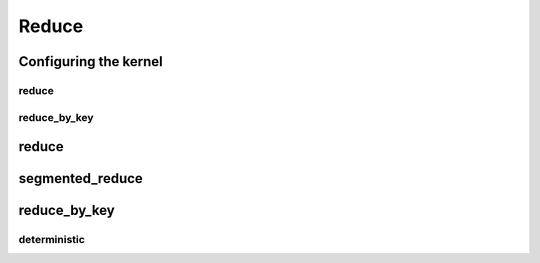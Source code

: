 .. meta::
  :description: rocPRIM documentation and API reference library
  :keywords: rocPRIM, ROCm, API, documentation

.. _dev-reduce:

********************************************************************
 Reduce
********************************************************************

Configuring the kernel
=======================

reduce
---------

.. doxygenstruct:: rocprim::reduce_config

reduce_by_key
--------------

.. doxygenstruct:: rocprim::reduce_by_key_config

reduce
==========

.. doxygenfunction:: rocprim::reduce(void *temporary_storage, size_t &storage_size, InputIterator input, OutputIterator output, const InitValueType initial_value, const size_t size, BinaryFunction reduce_op=BinaryFunction(), const hipStream_t stream=0, bool debug_synchronous=false)

.. doxygenfunction:: rocprim::reduce(void *temporary_storage, size_t &storage_size, InputIterator input, OutputIterator output, const size_t size, BinaryFunction reduce_op=BinaryFunction(), const hipStream_t stream=0, bool debug_synchronous=false)

segmented_reduce
==================

.. doxygenfunction:: rocprim::segmented_reduce(void *temporary_storage, size_t &storage_size, InputIterator input, OutputIterator output, unsigned int segments, OffsetIterator begin_offsets, OffsetIterator end_offsets, BinaryFunction reduce_op=BinaryFunction(), InitValueType initial_value=InitValueType(), hipStream_t stream=0, bool debug_synchronous=false)

reduce_by_key
=================

.. doxygenfunction:: rocprim::reduce_by_key(void *temporary_storage, size_t &storage_size, KeysInputIterator keys_input, ValuesInputIterator values_input, const size_t size, UniqueOutputIterator unique_output, AggregatesOutputIterator aggregates_output, UniqueCountOutputIterator unique_count_output, BinaryFunction reduce_op=BinaryFunction(), KeyCompareFunction key_compare_op=KeyCompareFunction(), hipStream_t stream=0, bool debug_synchronous=false)

deterministic
-------------

.. doxygenfunction:: rocprim::deterministic_reduce_by_key(void *temporary_storage, size_t &storage_size, KeysInputIterator keys_input, ValuesInputIterator values_input, const size_t size, UniqueOutputIterator unique_output, AggregatesOutputIterator aggregates_output, UniqueCountOutputIterator unique_count_output, BinaryFunction reduce_op=BinaryFunction(), KeyCompareFunction key_compare_op=KeyCompareFunction(), hipStream_t stream=0, bool debug_synchronous=false)
